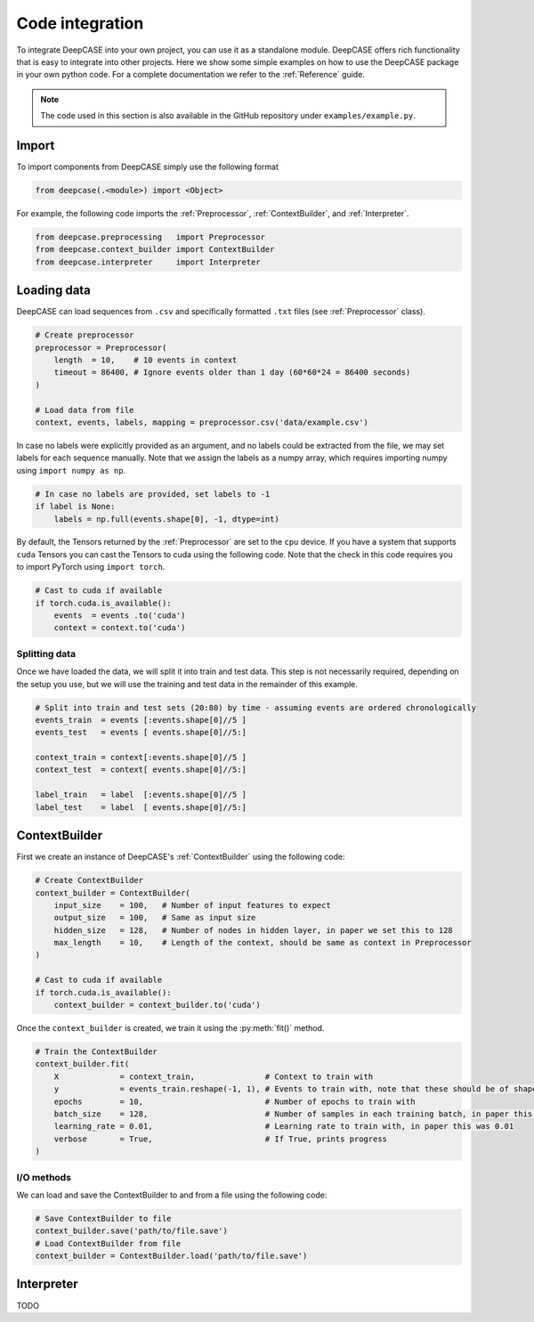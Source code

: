 Code integration
================
To integrate DeepCASE into your own project, you can use it as a standalone module.
DeepCASE offers rich functionality that is easy to integrate into other projects.
Here we show some simple examples on how to use the DeepCASE package in your own python code.
For a complete documentation we refer to the :ref:`Reference` guide.

.. Note::

   The code used in this section is also available in the GitHub repository under ``examples/example.py``.

Import
^^^^^^
To import components from DeepCASE simply use the following format

.. code:: python

   from deepcase(.<module>) import <Object>

For example, the following code imports the :ref:`Preprocessor`, :ref:`ContextBuilder`, and :ref:`Interpreter`.

.. code:: python

   from deepcase.preprocessing   import Preprocessor
   from deepcase.context_builder import ContextBuilder
   from deepcase.interpreter     import Interpreter

Loading data
^^^^^^^^^^^^
DeepCASE can load sequences from ``.csv`` and specifically formatted ``.txt`` files (see :ref:`Preprocessor` class).

.. code:: python

    # Create preprocessor
    preprocessor = Preprocessor(
        length  = 10,    # 10 events in context
        timeout = 86400, # Ignore events older than 1 day (60*60*24 = 86400 seconds)
    )

    # Load data from file
    context, events, labels, mapping = preprocessor.csv('data/example.csv')

In case no labels were explicitly provided as an argument, and no labels could be extracted from the file, we may set labels for each sequence manually.
Note that we assign the labels as a numpy array, which requires importing numpy using ``import numpy as np``.

.. code:: python

    # In case no labels are provided, set labels to -1
    if label is None:
        labels = np.full(events.shape[0], -1, dtype=int)

By default, the Tensors returned by the :ref:`Preprocessor` are set to the ``cpu`` device.
If you have a system that supports ``cuda`` Tensors you can cast the Tensors to cuda using the following code.
Note that the check in this code requires you to import PyTorch using ``import torch``.

.. code:: python

    # Cast to cuda if available
    if torch.cuda.is_available():
        events  = events .to('cuda')
        context = context.to('cuda')

Splitting data
--------------
Once we have loaded the data, we will split it into train and test data.
This step is not necessarily required, depending on the setup you use, but we will use the training and test data in the remainder of this example.

.. code:: python

    # Split into train and test sets (20:80) by time - assuming events are ordered chronologically
    events_train  = events [:events.shape[0]//5 ]
    events_test   = events [ events.shape[0]//5:]

    context_train = context[:events.shape[0]//5 ]
    context_test  = context[ events.shape[0]//5:]

    label_train   = label  [:events.shape[0]//5 ]
    label_test    = label  [ events.shape[0]//5:]

ContextBuilder
^^^^^^^^^^^^^^
First we create an instance of DeepCASE's :ref:`ContextBuilder` using the following code:

.. code:: python

    # Create ContextBuilder
    context_builder = ContextBuilder(
        input_size    = 100,   # Number of input features to expect
        output_size   = 100,   # Same as input size
        hidden_size   = 128,   # Number of nodes in hidden layer, in paper we set this to 128
        max_length    = 10,    # Length of the context, should be same as context in Preprocessor
    )

    # Cast to cuda if available
    if torch.cuda.is_available():
        context_builder = context_builder.to('cuda')

Once the ``context_builder`` is created, we train it using the :py:meth:`fit()` method.

.. code:: python

    # Train the ContextBuilder
    context_builder.fit(
        X             = context_train,               # Context to train with
        y             = events_train.reshape(-1, 1), # Events to train with, note that these should be of shape=(n_events, 1)
        epochs        = 10,                          # Number of epochs to train with
        batch_size    = 128,                         # Number of samples in each training batch, in paper this was 128
        learning_rate = 0.01,                        # Learning rate to train with, in paper this was 0.01
        verbose       = True,                        # If True, prints progress
    )

I/O methods
-----------
We can load and save the ContextBuilder to and from a file using the following code:

.. code:: python

    # Save ContextBuilder to file
    context_builder.save('path/to/file.save')
    # Load ContextBuilder from file
    context_builder = ContextBuilder.load('path/to/file.save')

Interpreter
^^^^^^^^^^^
TODO
